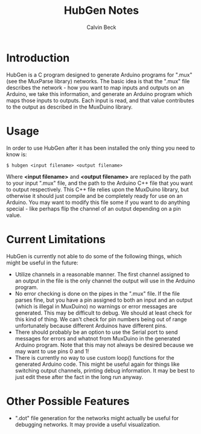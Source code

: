 #+TITLE: HubGen Notes
#+AUTHOR: Calvin Beck
#+OPTIONS: ^:{}

* Introduction
  HubGen is a C program designed to generate Arduino programs for
  ".mux" (see the MuxParse library) networks. The basic idea is that
  the ".mux" file describes the network - how you want to map inputs
  and outputs on an Arduino, we take this information, and generate an
  Arduino program which maps those inputs to outputs. Each input is
  read, and that value contributes to the output as described in the
  MuxDuino library.

* Usage
  In order to use HubGen after it has been installed the only thing
  you need to know is:

  #+BEGIN_EXAMPLE
    $ hubgen <input filename> <output filename>
  #+END_EXAMPLE

  Where *<input filename>* and *<output filename>* are replaced by the
  path to your input ".mux" file, and the path to the Arduino C++ file
  that you want to output respectively. This C++ file relies upon the
  MuxDuino library, but otherwise it should just compile and be
  completely ready for use on an Arduino. You may want to modify this
  file some if you want to do anything special - like perhaps flip the
  channel of an output depending on a pin value.

* Current Limitations
  HubGen is currently not able to do some of the following things,
  which might be useful in the future:

  - Utilize channels in a reasonable manner. The first channel
    assigned to an output in the file is the only channel the output
    will use in the Arduino program.
  - No error checking is done on the pipes in the ".mux" file. If the
    file parses fine, but you have a pin assigned to both an input and
    an output (which is illegal in MuxDuino) no warnings or error
    messages are generated. This may be difficult to debug. We should
    at least check for this kind of thing. We can't check for pin
    numbers being out of range unfortunately because different
    Arduinos have different pins.
  - There should probably be an option to use the Serial port to send
    messages for errors and whatnot from MuxDuino in the generated
    Arduino program. Note that this may not always be desired because
    we may want to use pins 0 and 1!
  - There is currently no way to use custom loop() functions for the
    generated Arduino code. This might be useful again for things like
    switching output channels, printing debug information. It may be
    best to just edit these after the fact in the long run anyway.

* Other Possible Features
  - ".dot" file generation for the networks might actually be useful
    for debugging networks. It may provide a useful visualization.

